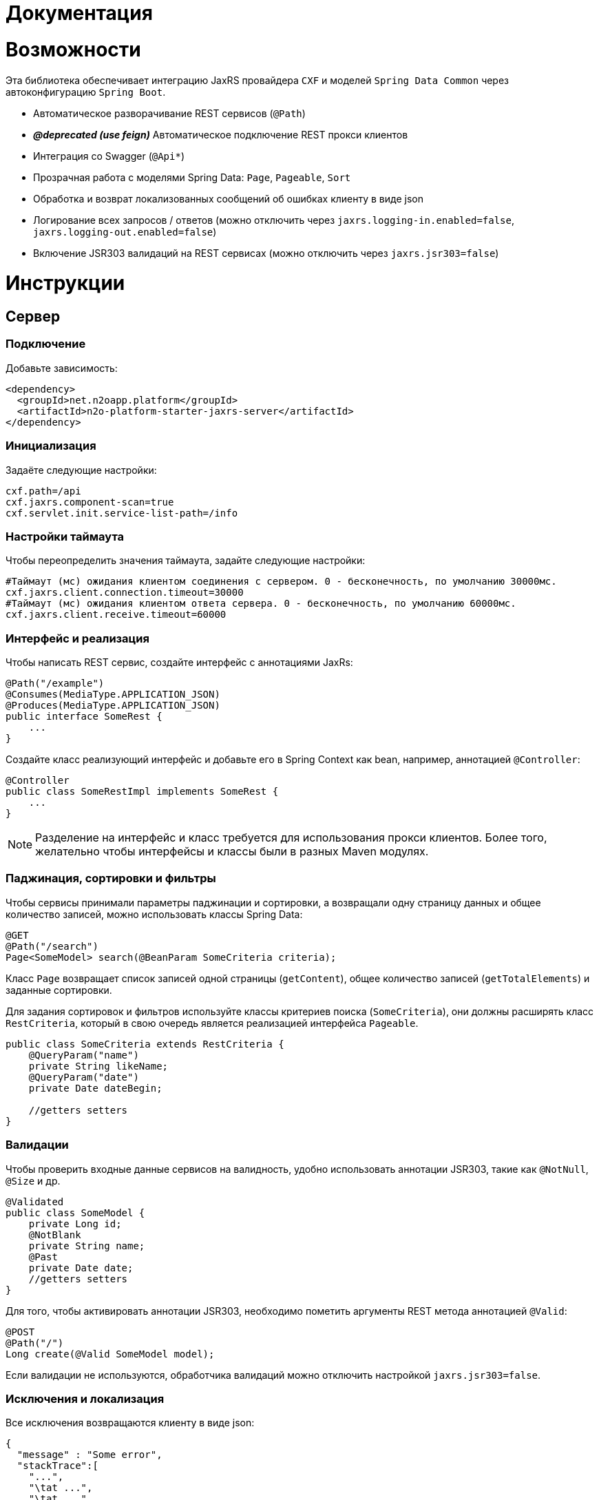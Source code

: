 = Документация
:toc: macro
:toclevels: 3
:toc-title: Содержание

= Возможности

Эта библиотека обеспечивает интеграцию JaxRS провайдера `CXF` и моделей `Spring Data Common` через автоконфигурацию `Spring Boot`.

* Автоматическое разворачивание REST сервисов (`@Path`)
* *_@deprecated (use feign)_* Автоматическое подключение REST прокси клиентов
* Интеграция со Swagger (`@Api*`)
* Прозрачная работа с моделями Spring Data: `Page`, `Pageable`, `Sort`
* Обработка и возврат локализованных сообщений об ошибках клиенту в виде json
* Логирование всех запросов / ответов (можно отключить через `jaxrs.logging-in.enabled=false`, `jaxrs.logging-out.enabled=false`)
* Включение JSR303 валидаций на REST сервисах (можно отключить через `jaxrs.jsr303=false`)


= Инструкции

== Сервер

=== Подключение

Добавьте зависимость:
[source,xml]
----
<dependency>
  <groupId>net.n2oapp.platform</groupId>
  <artifactId>n2o-platform-starter-jaxrs-server</artifactId>
</dependency>
----

=== Инициализация

Задаёте следующие настройки:
[source,python]
----
cxf.path=/api
cxf.jaxrs.component-scan=true
cxf.servlet.init.service-list-path=/info
----

=== Настройки таймаута

Чтобы переопределить значения таймаута, задайте следующие настройки:
[source,python]
----
#Таймаут (мс) ожидания клиентом соединения с сервером. 0 - бесконечность, по умолчанию 30000мс.
cxf.jaxrs.client.connection.timeout=30000
#Таймаут (мс) ожидания клиентом ответа сервера. 0 - бесконечность, по умолчанию 60000мс.
cxf.jaxrs.client.receive.timeout=60000
----

=== Интерфейс и реализация

Чтобы написать REST сервис, создайте интерфейс с аннотациями JaxRs:
[source,java]
----
@Path("/example")
@Consumes(MediaType.APPLICATION_JSON)
@Produces(MediaType.APPLICATION_JSON)
public interface SomeRest {
    ...
}
----

Создайте класс реализующий интерфейс и добавьте его в Spring Context как bean, например, аннотацией `@Controller`:
[source,java]
----
@Controller
public class SomeRestImpl implements SomeRest {
    ...
}
----

[NOTE]
Разделение на интерфейс и класс требуется для использования прокси клиентов.
Более того, желательно чтобы интерфейсы и классы были в разных Maven модулях.

=== Паджинация, сортировки и фильтры

Чтобы сервисы принимали параметры паджинации и сортировки, а возвращали одну страницу данных
и общее количество записей, можно использовать классы Spring Data:
[source,java]
----
@GET
@Path("/search")
Page<SomeModel> search(@BeanParam SomeCriteria criteria);
----

Класс `Page` возвращает список записей одной страницы (`getContent`), общее количество записей (`getTotalElements`)
и заданные сортировки.

Для задания сортировок и фильтров используйте классы критериев поиска (`SomeCriteria`), они должны расширять класс `RestCriteria`,
который в свою очередь является реализацией интерфейса `Pageable`.
[source,java]
----
public class SomeCriteria extends RestCriteria {
    @QueryParam("name")
    private String likeName;
    @QueryParam("date")
    private Date dateBegin;

    //getters setters
}
----

=== Валидации

Чтобы проверить входные данные сервисов на валидность, удобно использовать аннотации JSR303, такие как `@NotNull`, `@Size` и др.
[source,java]
----
@Validated
public class SomeModel {
    private Long id;
    @NotBlank
    private String name;
    @Past
    private Date date;
    //getters setters
}
----


Для того, чтобы активировать аннотации JSR303, необходимо пометить аргументы REST метода аннотацией `@Valid`:
[source,java]
----
@POST
@Path("/")
Long create(@Valid SomeModel model);
----

Если валидации не используются, обработчика валидаций можно отключить настройкой `jaxrs.jsr303=false`.

=== Исключения и локализация

Все исключения возвращаются клиенту в виде json:

[source,json]
----
{
  "message" : "Some error",
  "stackTrace":[
    "...",
    "\tat ...",
    "\tat ...",
    "\tat ...",
    "\tat ..."
  ]
}
----
В поле `message` попадает сообщение исключения, в поле `stackTrace` весь список строк java стектрейса.

Чтобы локализовать сообщение для клиента, выбрасывайте специальное исключение `UserException`:
[source,java]
----
throw new UserException("example.code")
            .set("раз")
            .set("два");
----
Подробнее о нем написано в модуле `n2o-platform-i18n`.

Чтобы передать сообщение под каждое поле формы используйте JSR303 валидации.
В этом случае в json ответ добавится поле `errors`:

[source,json]
----
{
  "errors" : [
    {
      "field" : "create.arg0.name",
      "message" : "не может быть пусто"
    }
  ]
}
----
А http статус будет `400`.

=== Логирование

Все запросы и ответы, и сервера, и клиента логируются по умолчанию.
Для настройки параметров логирования (logging-in - входящие, logging-out - исходящие) используйте следующие настройки:
----
#Включить/выключить логирование. По-умолчанию true.
jaxrs.logging-in.enabled = true
#Размер в байтах, свыше которого сообщение будет обрезано. По-умолчанию -1, не ограничено.
jaxrs.logging-in.limit = -1
#Размер в байтах, свыше которого сообщение будет записано на диск. По-умолчанию 100кб.
jaxrs.logging-in.in-mem-threshold = 100 * 1024
#Форматирование сообщения
jaxrs.logging-in.pretty-logging
jaxrs.logging-in.log-binary
jaxrs.logging-in.log-multipart
----

=== Документирование

Добавьте в модуль с `api` следующие зависимости:

[source,xml]
----
<dependency>
    <groupId>net.n2oapp.platform</groupId>
    <artifactId>n2o-platform-jaxrs-commons</artifactId>
</dependency>
----

Для совместимости со старыми версиями платформы `api`-модуль нужно собирать с указанием:
[source,xml]
----
<properties>
    <java.version>1.8</java.version>
</properties>
----

Используйте на рест сервисах аннотации `@Api*` из пакета `io.swagger.annotations`.
[source,java]
----
@Path("/example")
@Api("Пример документирования REST сервиса")
public interface SomeRest {
    @GET
    @Path("/search")
    @ApiOperation("Найти что-нибудь")
    @ApiResponse(code = 200, message = "Нашли что-то")
    Page<SomeModel> search(@BeanParam SomeCriteria criteria);
    ...
}
----

В настройках приложения задайте путь к REST сервисам со swagger аннотациями и другие параметры:
[source,python]
----
jaxrs.swagger.enabled=true
jaxrs.swagger.title=REST сервисы для примера
jaxrs.swagger.version=1.0
jaxrs.swagger.resource-package=net.n2oapp.microservice.example
#Опционально можно указать какие протоколы (http,https,ws,wss):
jaxrs.swagger.schemes=http,https
----

Ссылка на документацию Swagger будет доступна по адресу `/api/info` (cxf.path + cxf.servlet.init.service-list-path).

image::images\README-f585f.png[]

== Прокси клиент *_@deprecated (use feign)_*

=== Подключение

Для подключения REST прокси клиентов добавьте зависимость:
[source,xml]
----
<dependency>
  <groupId>net.n2oapp.platform</groupId>
  <artifactId>n2o-platform-starter-jaxrs-client</artifactId>
</dependency>
----
Также вам понадобится зависимость от `api`-модуля, где лежат ваши интерфейсы сервисов с аннотациями jaxrs.

=== Поиск JaxRs интерфейсов

Чтобы подключить REST прокси клиент, как обычный Spring бин, задайте следующие настройки:
[source,python]
----
#Включение поиска и регистрации прокси клиентов
cxf.jaxrs.client.classes-scan=true
#Пакет, в котором искать JaxRs интерфейсы
cxf.jaxrs.client.classes-scan-packages=net.n2oapp.microservice.example
#Адрес, где развернуты REST сервисы
cxf.jaxrs.client.address=http://localhost:8080/api
----
Добавьте аннотацию `@EnableJaxRsProxyClient` в конфигурацию Spring:
[source,java]
----
import net.n2oapp.platform.jaxrs.autoconfigure.EnableJaxRsProxyClient;
...
@Configuration
@EnableJaxRsProxyClient
public class ExampleConfiguration {
  ...
}
----

В этом случае сработает автоконфигурация `JaxRsClientAutoConfiguration` и создадутся прокси клиенты под каждый найденный интерфейс.

=== Выборочное подключение

Если вам требуются сервисы развернутые на разных адресах, то нужно использовать более тонкий способ настройки с помощью аннотации `@EnableJaxRsProxyClient`:
[source,java]
----
import net.n2oapp.platform.jaxrs.autoconfigure.EnableJaxRsProxyClient;
...
@Configuration
@EnableJaxRsProxyClient(
  classes = SomeRest.class,
  address = "${myapp.url}/example/api")
public class ExampleConfiguration {
  ...
}
----


=== Использование

Используйте REST прокси клиенты как обычные Spring бины:
[source,java]
----
@Service
public class ConsumerServiceImpl {
  @Autowired
  private SomeRest client;//REST прокси клиент

  ...
}
----
Каждый вызов метода прокси клиента будет делать http запрос к сервису.

=== Обработка исключений

При использовании REST прокси клиентов, исключения возникшие на сервере,
автоматически выбрасываются и на клиенте. Класс исключений: `RestException`:
[source,java]
----
try {
   client.create(model);
 } catch (RestException e) {
   e.getMessage();//Локализованное сообщение
   e.getErrors();//Ошибки JSR303 валидаций
 }
----
При этом стектрейс исключения `RestException` будет содержать в себе стектрейс от сервера.

== Веб клиент

=== Инициализация

Для подключения WEB клиента, необходимо на класс конфигурации Spring повесить аннотацию `@EnableJaxRsWebClient`:
[source,java]
----
@Configuration
@EnableJaxRsWebClient
public class ExampleConfiguration {
  ...
}
----

Адрес REST сервисов задаётся настройкой:
[source,python]
----
cxf.jaxrs.client.address=http://localhost:8080/api
----

=== Использование

Для выполнения запросов к REST сервисам, через аннотацию `@Autowired` подключаем клиента:
[source,java]
----
@Service
public class ConsumerServiceImpl {
  @Autowired
  private Client client;

  ...
}
----


=== Формат даты и времени
В качестве формата даты и времени в параметрах запроса, в теле запроса и ответа
используется формат *ISO8601*:
----
YYYY-MM-DDThh:mm:ss[.sss]
----
